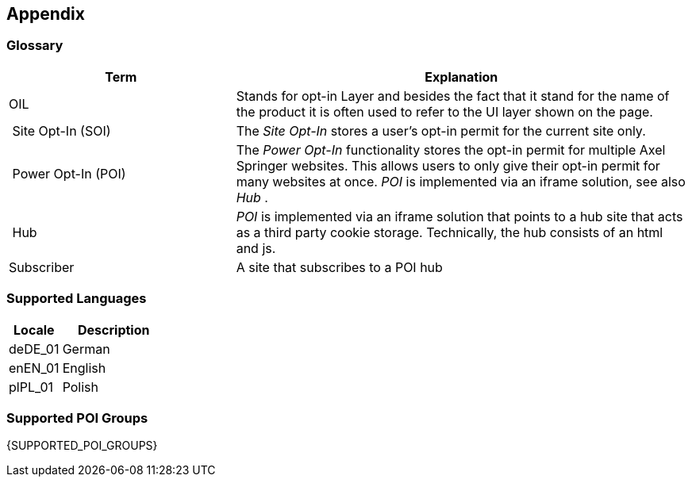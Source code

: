 == Appendix

=== Glossary

[options="header",cols="1,2"]
|===
| Term | Explanation
| OIL | Stands for opt-in Layer and besides the fact that it stand for the name of the product it is often used to refer to the UI layer shown on the page.
| Site Opt-In (SOI) | The __Site Opt-In__  stores a user's opt-in permit for the current site only.
| Power Opt-In (POI)  | The __Power Opt-In__ functionality stores the opt-in permit for multiple Axel Springer websites. This allows users to only give their opt-in permit for many websites at once. __POI__ is implemented via an iframe solution, see also __Hub__ .
| Hub | __POI__ is implemented via an iframe solution that points to a hub site that acts as a third party cookie storage. Technically, the hub consists of an html and js.
| Subscriber | A site that subscribes to a POI hub
|===

=== Supported Languages

[options="header",cols="1,2"]
|===
| Locale | Description
| deDE_01 | German
| enEN_01 | English
| plPL_01 | Polish
|===

=== Supported POI Groups

{SUPPORTED_POI_GROUPS}

